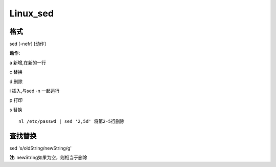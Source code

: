 Linux_sed
==========

格式
-------
sed [-nefr] [动作]

**动作:**

a 新增,在新的一行

c 替换

d 删除

i 插入,与sed -n 一起运行

p 打印

s 替换

::

    nl /etc/passwd | sed '2,5d' 将第2-5行删除

查找替换
--------
sed 's/oldString/newString/g'

**注**: newString如果为空，则相当于删除





